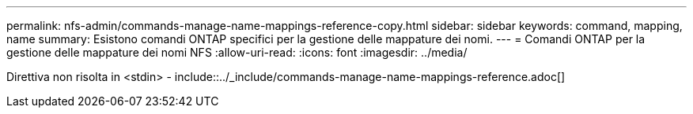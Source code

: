---
permalink: nfs-admin/commands-manage-name-mappings-reference-copy.html 
sidebar: sidebar 
keywords: command, mapping, name 
summary: Esistono comandi ONTAP specifici per la gestione delle mappature dei nomi. 
---
= Comandi ONTAP per la gestione delle mappature dei nomi NFS
:allow-uri-read: 
:icons: font
:imagesdir: ../media/


Direttiva non risolta in <stdin> - include::../_include/commands-manage-name-mappings-reference.adoc[]
